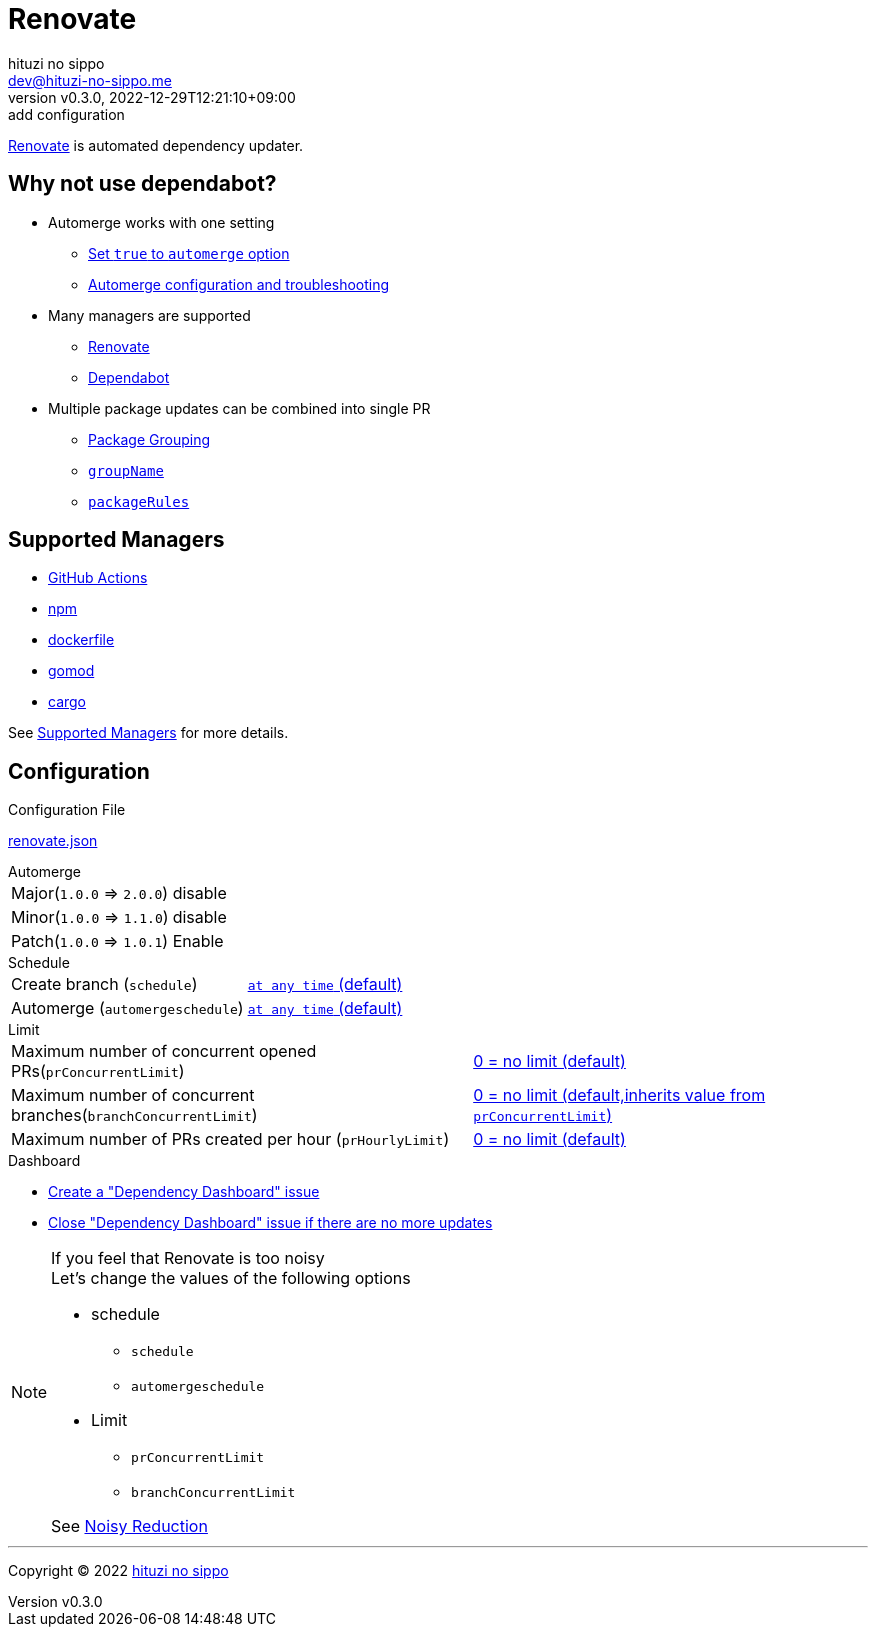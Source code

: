 = Renovate
:author: hituzi no sippo
:email: dev@hituzi-no-sippo.me
:revnumber: v0.3.0
:revdate: 2022-12-29T12:21:10+09:00
:revremark: add configuration
:description: Renovate
:copyright: Copyright (C) 2022 {author}
// Custom Attributes
:creation_date: 2022-12-17T12:17:56+09:00
:root_directory: ../../..
:renovate_doc_url: https://docs.renovatebot.com

link:{renovate_doc_url}[
Renovate^] is automated dependency updater.

:config_options_url: {renovate_doc_url}/configuration-options
:module_manager_url: {renovate_doc_url}/modules/manager
:supported_managers_url: {module_manager_url}/#supported-managers
:github_docs_url: https://docs.github.com/en
== Why not use dependabot?

* Automerge works with one setting
** link:{config_options_url}/#automerge[
   Set `true` to `automerge` option^]
** link:{renovate_doc_url}/key-concepts/automerge/[
   Automerge configuration and troubleshooting^]
* Many managers are supported
** link:{supported_managers_url}[Renovate^]
** link:{github_docs_url}/code-security/dependabot/dependabot-version-updates/about-dependabot-version-updates#supported-repositories-and-ecosystems[
   Dependabot^]
* Multiple package updates can be combined into single PR
** link:{renovate_doc_url}/noise-reduction/#package-grouping[
   Package Grouping^]
** link:{config_options_url}/#groupname[
   `groupName`^]
** link:{config_options_url}/#packagerules[
   `packageRules`^]

== Supported Managers

* link:{module_manager_url}/github-actions/[
  GitHub Actions^]
* link:{module_manager_url}/npm/[
  npm^]
* link:{module_manager_url}/dockerfile/[
  dockerfile^]
* link:{module_manager_url}/gomod/[
  gomod^]
* link:{module_manager_url}/cargo/[
  cargo^]

See link:{supported_managers_url}[Supported Managers^] for more details.

== Configuration

.Configuration File
link:{root_directory}/renovate.json[renovate.json^]

.Automerge
[horizontal]
Major(`1.0.0` => `2.0.0`):: disable
Minor(`1.0.0` => `1.1.0`):: disable
Patch(`1.0.0` => `1.0.1`):: Enable

.Schedule
[horizontal]
Create branch (`schedule`)::
  link:{config_options_url}/#schedule[
  `at any time` (default)^]
Automerge (`automergeschedule`)::
  link:{config_options_url}/#automergeschedule[
  `at any time` (default)^]

.Limit
[horizontal]
Maximum number of concurrent opened PRs(`prConcurrentLimit`)::
  link:{config_options_url}/#prconcurrentlimit[
  0 +=+ no limit (default)^]
Maximum number of concurrent branches(`branchConcurrentLimit`)::
  link:{config_options_url}/#branchconcurrentlimit[
  0 +=+ no limit (default,inherits value from `prConcurrentLimit`)^]
Maximum number of PRs created per hour (`prHourlyLimit`)::
  link:{config_options_url}/#prhourlylimit[
  0 +=+ no limit (default)^]

.Dashboard
* link:{config_options_url}/#dependencyDashboard[
  Create a "Dependency Dashboard" issue^]
* link:{config_options_url}/#dependencyDashboardAutoclose[
  Close "Dependency Dashboard" issue if there are no more updates^]

.If you feel that Renovate is too noisy
[NOTE]
====
.Let's change the values of the following options
* schedule
** `schedule`
** `automergeschedule`
* Limit
** `prConcurrentLimit`
** `branchConcurrentLimit`

See link:{renovate_doc_url}/noise-reduction/[Noisy Reduction^]
====


'''

:author_link: link:https://github.com/hituzi-no-sippo[{author}^]
Copyright (C) 2022 {author_link}
